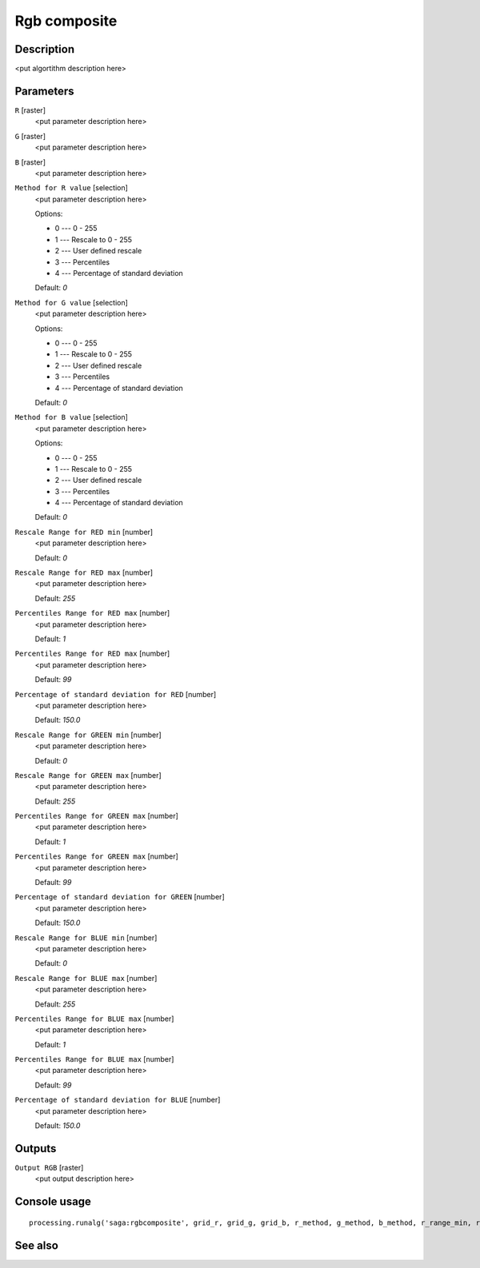 Rgb composite
=============

Description
-----------

<put algortithm description here>

Parameters
----------

``R`` [raster]
  <put parameter description here>

``G`` [raster]
  <put parameter description here>

``B`` [raster]
  <put parameter description here>

``Method for R value`` [selection]
  <put parameter description here>

  Options:

  * 0 --- 0 - 255
  * 1 --- Rescale to 0 - 255
  * 2 --- User defined rescale
  * 3 --- Percentiles
  * 4 --- Percentage of standard deviation

  Default: *0*

``Method for G value`` [selection]
  <put parameter description here>

  Options:

  * 0 --- 0 - 255
  * 1 --- Rescale to 0 - 255
  * 2 --- User defined rescale
  * 3 --- Percentiles
  * 4 --- Percentage of standard deviation

  Default: *0*

``Method for B value`` [selection]
  <put parameter description here>

  Options:

  * 0 --- 0 - 255
  * 1 --- Rescale to 0 - 255
  * 2 --- User defined rescale
  * 3 --- Percentiles
  * 4 --- Percentage of standard deviation

  Default: *0*

``Rescale Range for RED min`` [number]
  <put parameter description here>

  Default: *0*

``Rescale Range for RED max`` [number]
  <put parameter description here>

  Default: *255*

``Percentiles Range for RED max`` [number]
  <put parameter description here>

  Default: *1*

``Percentiles Range for RED max`` [number]
  <put parameter description here>

  Default: *99*

``Percentage of standard deviation for RED`` [number]
  <put parameter description here>

  Default: *150.0*

``Rescale Range for GREEN min`` [number]
  <put parameter description here>

  Default: *0*

``Rescale Range for GREEN max`` [number]
  <put parameter description here>

  Default: *255*

``Percentiles Range for GREEN max`` [number]
  <put parameter description here>

  Default: *1*

``Percentiles Range for GREEN max`` [number]
  <put parameter description here>

  Default: *99*

``Percentage of standard deviation for GREEN`` [number]
  <put parameter description here>

  Default: *150.0*

``Rescale Range for BLUE min`` [number]
  <put parameter description here>

  Default: *0*

``Rescale Range for BLUE max`` [number]
  <put parameter description here>

  Default: *255*

``Percentiles Range for BLUE max`` [number]
  <put parameter description here>

  Default: *1*

``Percentiles Range for BLUE max`` [number]
  <put parameter description here>

  Default: *99*

``Percentage of standard deviation for BLUE`` [number]
  <put parameter description here>

  Default: *150.0*

Outputs
-------

``Output RGB`` [raster]
  <put output description here>

Console usage
-------------

::

  processing.runalg('saga:rgbcomposite', grid_r, grid_g, grid_b, r_method, g_method, b_method, r_range_min, r_range_max, r_perctl_min, r_perctl_max, r_percent, g_range_min, g_range_max, g_perctl_min, g_perctl_max, g_percent, b_range_min, b_range_max, b_perctl_min, b_perctl_max, b_percent, grid_rgb)

See also
--------

